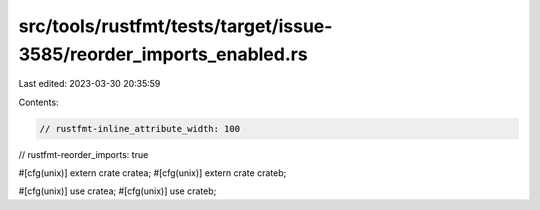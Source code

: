 src/tools/rustfmt/tests/target/issue-3585/reorder_imports_enabled.rs
====================================================================

Last edited: 2023-03-30 20:35:59

Contents:

.. code-block:: rs

    // rustfmt-inline_attribute_width: 100
// rustfmt-reorder_imports: true

#[cfg(unix)] extern crate cratea;
#[cfg(unix)] extern crate crateb;

#[cfg(unix)] use cratea;
#[cfg(unix)] use crateb;



